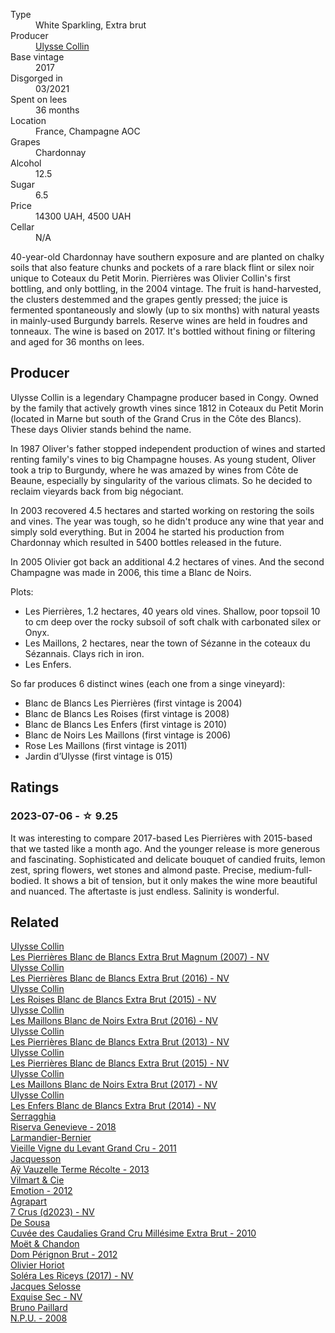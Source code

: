 #+attr_html: :class wine-main-image
[[file:/images/9e/587f67-5955-46b7-98d2-6c4c82715685/2023-07-05-22-00-26-B34C2A2A-62F5-439E-8E15-C6BAF01ECBCB-1-105-c@512.webp]]

- Type :: White Sparkling, Extra brut
- Producer :: [[barberry:/producers/7e4259a0-cd16-4cc8-8a06-ff3bf0c1ab46][Ulysse Collin]]
- Base vintage :: 2017
- Disgorged in :: 03/2021
- Spent on lees :: 36 months
- Location :: France, Champagne AOC
- Grapes :: Chardonnay
- Alcohol :: 12.5
- Sugar :: 6.5
- Price :: 14300 UAH, 4500 UAH
- Cellar :: N/A

40-year-old Chardonnay have southern exposure and are planted on chalky soils that also feature chunks and pockets of a rare black flint or silex noir unique to Coteaux du Petit Morin. Pierrières was Olivier Collin's first bottling, and only bottling, in the 2004 vintage. The fruit is hand-harvested, the clusters destemmed and the grapes gently pressed; the juice is fermented spontaneously and slowly (up to six months) with natural yeasts in mainly-used Burgundy barrels. Reserve wines are held in foudres and tonneaux. The wine is based on 2017. It's bottled without fining or filtering and aged for 36 months on lees.

** Producer

Ulysse Collin is a legendary Champagne producer based in Congy. Owned by the family that actively growth vines since 1812 in Coteaux du Petit Morin (located in Marne but south of the Grand Crus in the Côte des Blancs). These days Olivier stands behind the name.

In 1987 Oliver's father stopped independent production of wines and started renting family's vines to big Champagne houses. As young student, Oliver took a trip to Burgundy, where he was amazed by wines from Côte de Beaune, especially by singularity of the various climats. So he decided to reclaim vieyards back from big négociant.

In 2003 recovered 4.5 hectares and started working on restoring the soils and vines. The year was tough, so he didn't produce any wine that year and simply sold everything. But in 2004 he started his production from Chardonnay which resulted in 5400 bottles released in the future.

In 2005 Olivier got back an additional 4.2 hectares of vines. And the second Champagne was made in 2006, this time a Blanc de Noirs.

Plots:

- Les Pierrières, 1.2 hectares, 40 years old vines. Shallow, poor topsoil 10 to cm deep over the rocky subsoil of soft chalk with carbonated silex or Onyx.
- Les Maillons, 2 hectares, near the town of Sézanne in the coteaux du Sézannais. Clays rich in iron.
- Les Enfers.

So far produces 6 distinct wines (each one from a singe vineyard):

- Blanc de Blancs Les Pierrières (first vintage is 2004)
- Blanc de Blancs Les Roises (first vintage is 2008)
- Blanc de Blancs Les Enfers (first vintage is 2010)
- Blanc de Noirs Les Maillons (first vintage is 2006)
- Rose Les Maillons (first vintage is 2011)
- Jardin d’Ulysse (first vintage is 015)

** Ratings

*** 2023-07-06 - ☆ 9.25

It was interesting to compare 2017-based Les Pierrières with 2015-based that we tasted like a month ago. And the younger release is more generous and fascinating. Sophisticated and delicate bouquet of candied fruits, lemon zest, spring flowers, wet stones and almond paste. Precise, medium-full-bodied. It shows a bit of tension, but it only makes the wine more beautiful and nuanced. The aftertaste is just endless. Salinity is wonderful.

** Related

#+begin_export html
<div class="flex-container">
  <a class="flex-item flex-item-left" href="/wines/09fbe9bf-7fdf-43a9-869a-5186d39bcf30.html">
    <img class="flex-bottle" src="/images/09/fbe9bf-7fdf-43a9-869a-5186d39bcf30/2021-09-07-10-33-50-E6F349D6-DC1F-486B-8D2A-1DDC033F3CEC-1-105-c@512.webp"></img>
    <section class="h">Ulysse Collin</section>
    <section class="h text-bolder">Les Pierrières Blanc de Blancs Extra Brut Magnum (2007) - NV</section>
  </a>

  <a class="flex-item flex-item-right" href="/wines/3c1afeb3-a09a-4678-951a-b2d3b291b6fa.html">
    <img class="flex-bottle" src="/images/3c/1afeb3-a09a-4678-951a-b2d3b291b6fa/2023-10-06-18-15-07-IMG-9711@512.webp"></img>
    <section class="h">Ulysse Collin</section>
    <section class="h text-bolder">Les Pierrières Blanc de Blancs Extra Brut (2016) - NV</section>
  </a>

  <a class="flex-item flex-item-left" href="/wines/50353325-007d-429d-b70b-f9d40206fe8d.html">
    <img class="flex-bottle" src="/images/50/353325-007d-429d-b70b-f9d40206fe8d/2022-06-12-10-33-04-D65986F2-EC26-4271-8BE4-CF93E626D350-1-105-c@512.webp"></img>
    <section class="h">Ulysse Collin</section>
    <section class="h text-bolder">Les Roises Blanc de Blancs Extra Brut (2015) - NV</section>
  </a>

  <a class="flex-item flex-item-right" href="/wines/870ccf3b-4295-4932-b8f7-10998dddd6ec.html">
    <img class="flex-bottle" src="/images/87/0ccf3b-4295-4932-b8f7-10998dddd6ec/2021-09-07-10-53-00-53835200-DA5D-4B41-BB5A-9CDD23792753-1-105-c@512.webp"></img>
    <section class="h">Ulysse Collin</section>
    <section class="h text-bolder">Les Maillons Blanc de Noirs Extra Brut (2016) - NV</section>
  </a>

  <a class="flex-item flex-item-left" href="/wines/9e6ddc62-a7f8-4b3e-9c50-f8ef00bcda06.html">
    <img class="flex-bottle" src="/images/9e/6ddc62-a7f8-4b3e-9c50-f8ef00bcda06/2021-09-07-11-24-09-61B68BB1-1385-4699-9956-F7F96041E6E4-1-105-c@512.webp"></img>
    <section class="h">Ulysse Collin</section>
    <section class="h text-bolder">Les Pierrières Blanc de Blancs Extra Brut (2013) - NV</section>
  </a>

  <a class="flex-item flex-item-right" href="/wines/df4c17e5-a9ab-43f4-85d8-b1a117a42807.html">
    <img class="flex-bottle" src="/images/df/4c17e5-a9ab-43f4-85d8-b1a117a42807/2023-06-03-11-33-01-C6B87C8B-B6AA-4ADB-913B-BBF330AD83B8-1-105-c@512.webp"></img>
    <section class="h">Ulysse Collin</section>
    <section class="h text-bolder">Les Pierrières Blanc de Blancs Extra Brut (2015) - NV</section>
  </a>

  <a class="flex-item flex-item-left" href="/wines/f78e11df-ba1e-49d8-a567-d26bccbb2b33.html">
    <img class="flex-bottle" src="/images/f7/8e11df-ba1e-49d8-a567-d26bccbb2b33/2022-07-16-19-00-21-75FAC8FD-6912-42D2-9846-EE048BE7E612-1-105-c@512.webp"></img>
    <section class="h">Ulysse Collin</section>
    <section class="h text-bolder">Les Maillons Blanc de Noirs Extra Brut (2017) - NV</section>
  </a>

  <a class="flex-item flex-item-right" href="/wines/fa32e9d0-b448-4094-9c58-3a371d9dfe33.html">
    <img class="flex-bottle" src="/images/fa/32e9d0-b448-4094-9c58-3a371d9dfe33/2021-09-07-11-24-22-5CFCE1EF-DB19-4940-A6C3-B45320280A75-1-105-c@512.webp"></img>
    <section class="h">Ulysse Collin</section>
    <section class="h text-bolder">Les Enfers Blanc de Blancs Extra Brut (2014) - NV</section>
  </a>

  <a class="flex-item flex-item-left" href="/wines/1636ea07-d668-427c-bbec-2a136f583cef.html">
    <img class="flex-bottle" src="/images/16/36ea07-d668-427c-bbec-2a136f583cef/2023-07-07-15-40-00-D8804D08-7518-4565-8E76-4C52B4C0A175-1-105-c@512.webp"></img>
    <section class="h">Serragghia</section>
    <section class="h text-bolder">Riserva Genevieve - 2018</section>
  </a>

  <a class="flex-item flex-item-right" href="/wines/25ec5524-ecf1-43d8-a773-a13105066de9.html">
    <img class="flex-bottle" src="/images/25/ec5524-ecf1-43d8-a773-a13105066de9/2023-07-06-18-09-28-IMG-8223@512.webp"></img>
    <section class="h">Larmandier-Bernier</section>
    <section class="h text-bolder">Vieille Vigne du Levant Grand Cru - 2011</section>
  </a>

  <a class="flex-item flex-item-left" href="/wines/3f06a9b5-cc2a-4e14-b96b-50cb37f7df46.html">
    <img class="flex-bottle" src="/images/3f/06a9b5-cc2a-4e14-b96b-50cb37f7df46/2023-07-05-22-02-28-7768B6A5-38D6-4F2D-9029-2C5B175B8789-1-105-c@512.webp"></img>
    <section class="h">Jacquesson</section>
    <section class="h text-bolder">Aÿ Vauzelle Terme Récolte - 2013</section>
  </a>

  <a class="flex-item flex-item-right" href="/wines/48f6d914-0ac3-4d79-a5bc-4c384f163db0.html">
    <img class="flex-bottle" src="/images/48/f6d914-0ac3-4d79-a5bc-4c384f163db0/2023-09-22-11-24-55-299D9A57-BA51-40DB-8D67-B511061C496F-1-105-c@512.webp"></img>
    <section class="h">Vilmart & Cie</section>
    <section class="h text-bolder">Emotion - 2012</section>
  </a>

  <a class="flex-item flex-item-left" href="/wines/4ee4bd99-7f04-4c20-a993-5de186c6b070.html">
    <img class="flex-bottle" src="/images/4e/e4bd99-7f04-4c20-a993-5de186c6b070/2023-06-23-17-05-10-734ABD8E-645B-488B-994B-F194C2332068-1-105-c@512.webp"></img>
    <section class="h">Agrapart</section>
    <section class="h text-bolder">7 Crus (d2023) - NV</section>
  </a>

  <a class="flex-item flex-item-right" href="/wines/53cf2258-cbbe-44dc-99a0-5bc6eaf61d04.html">
    <img class="flex-bottle" src="/images/53/cf2258-cbbe-44dc-99a0-5bc6eaf61d04/2023-07-05-22-08-20-77FB3FC1-86A7-453C-8362-F05E8B9E5FD2-1-105-c@512.webp"></img>
    <section class="h">De Sousa</section>
    <section class="h text-bolder">Cuvée des Caudalies Grand Cru Millésime Extra Brut - 2010</section>
  </a>

  <a class="flex-item flex-item-left" href="/wines/54ea850f-731f-4b10-baa9-68ce65464054.html">
    <img class="flex-bottle" src="/images/54/ea850f-731f-4b10-baa9-68ce65464054/2023-07-07-11-18-04-DD459B54-38F4-4FA6-9AF2-AC7D23C3E2B7-1-105-c@512.webp"></img>
    <section class="h">Moët & Chandon</section>
    <section class="h text-bolder">Dom Pérignon Brut - 2012</section>
  </a>

  <a class="flex-item flex-item-right" href="/wines/607bc6ed-38a9-4990-b903-3a71e04ae483.html">
    <img class="flex-bottle" src="/images/60/7bc6ed-38a9-4990-b903-3a71e04ae483/2023-07-07-15-32-39-B43E87B7-5A96-4336-A8CB-51748F7CD803-1-105-c@512.webp"></img>
    <section class="h">Olivier Horiot</section>
    <section class="h text-bolder">Soléra Les Riceys (2017) - NV</section>
  </a>

  <a class="flex-item flex-item-left" href="/wines/ac08ddd3-87c9-4e9e-bcb7-2d59da63cec0.html">
    <img class="flex-bottle" src="/images/ac/08ddd3-87c9-4e9e-bcb7-2d59da63cec0/2023-07-05-22-06-52-6BC586D9-80D5-499C-8EAB-5E1B4B2702E0-1-105-c@512.webp"></img>
    <section class="h">Jacques Selosse</section>
    <section class="h text-bolder">Exquise Sec - NV</section>
  </a>

  <a class="flex-item flex-item-right" href="/wines/d0ea2337-7d61-451b-bf4b-978d2bf34ee1.html">
    <img class="flex-bottle" src="/images/d0/ea2337-7d61-451b-bf4b-978d2bf34ee1/2023-07-06-18-09-54-IMG-8220@512.webp"></img>
    <section class="h">Bruno Paillard</section>
    <section class="h text-bolder">N.P.U. - 2008</section>
  </a>

</div>
#+end_export
